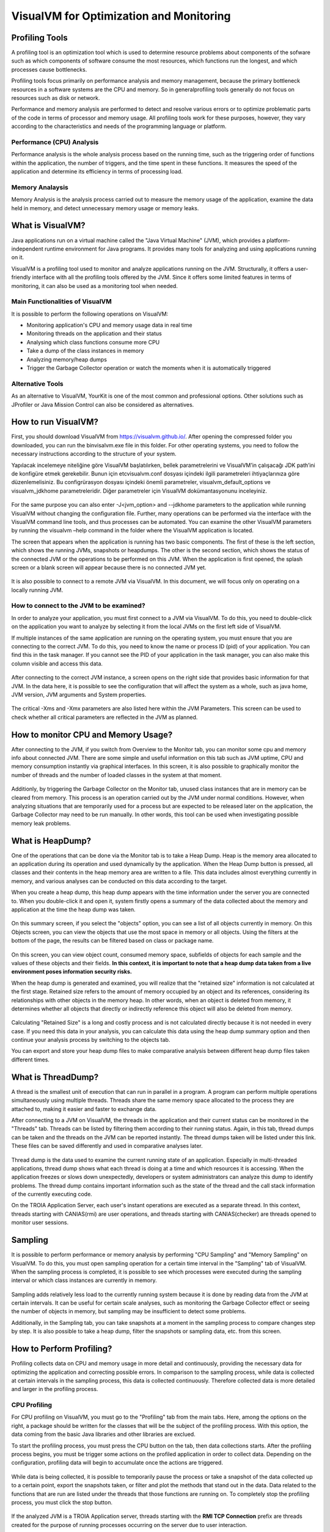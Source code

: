 

=========================================
VisualVM for Optimization and Monitoring
=========================================



Profiling Tools
-------------

A profiling tool is an optimization tool which is used to determine resource problems about components of the sofware such as which components of software consume the most resources, which functions run the longest, and which processes cause bottlenecks. 

Profiling tools focus primarily on performance analysis and memory management, because the primary bottleneck resources in a software systems are the CPU and memory. So in generalprofiling tools generally do not focus on resources such as disk or network.

Performance and memory analysis are performed to detect and resolve various errors or to optimize problematic parts of the code in terms of processor and memory usage. All profiling tools work for these purposes, however, they vary according to the characteristics and needs of the programming language or platform.

Performance (CPU) Analysis
==========================

Performance analysis is the whole analysis process based on the running time, such as the triggering order of functions within the application, the number of triggers, and the time spent in these functions. It measures the speed of the application and determine its efficiency in terms of processing load.



Memory Analaysis
================

Memory Analysis is the analysis process carried out to measure the memory usage of the application, examine the data held in memory, and detect unnecessary memory usage or memory leaks.


What is VisualVM?
-----------------

Java applications run on a virtual machine called the "Java Virtual Machine" (JVM), which provides a platform-independent runtime environment for Java programs. It provides many tools for analyzing and using applications running on it.

VisualVM is a profiling tool used to monitor and analyze applications running on the JVM. Structurally, it offers a user-friendly interface with all the profiling tools offered by the JVM. Since it offers some limited features in terms of monitoring, it can also be used as a monitoring tool when needed.


Main Functionalities of VisualVM
================================

It is possible to perform the following operations on VisualVM:

- Monitoring application's CPU and memory usage data in real time
- Monitoring threads on the application and their status
- Analysing which class functions consume more CPU
- Take a dump of the class instances in memory
- Analyzing memory/heap dumps
- Trigger the Garbage Collector operation or watch the moments when it is automatically triggered


Alternative Tools
=================

As an alternative to VisualVM, YourKit is one of the most common and professional options. Other solutions such as JProfiler or Java Mission Control can also be considered as alternatives.


How to run VisualVM?
-----------------

First, you should download VisualVM from https://visualvm.github.io/. After opening the compressed folder you downloaded, you can run the \bin\visalvm.exe file in this folder. For other operating systems, you need to follow the necessary instructions according to the structure of your system.

Yapılacak incelemeye niteliğine göre VisualVM başlatılırken, bellek parametrelerini ve VisualVM’in çalışacağı JDK path’ini de konfigüre etmek gerekebilir. Bunun için \etc\visualvm.conf dosyası içindeki ilgili parametreleri ihtiyaçlarınıza göre düzenlemelisiniz. Bu configrürasyon dosyası içindeki önemli parametreler, visualvm_default_options ve visualvm_jdkhome parametreleridir. Diğer parametreler için VisualVM dokümantasyonunu inceleyiniz.


.. figure:: images/visualvm/visualvm_conf.png
   :width: 650 px
   :target: images/visualvm/visualvm_conf.png
   :align: center
   
For the same purpose you can also enter -J<jvm_option> and --jdkhome parameters to the application while running VisualVM without changing the configuration file. Further, many operations can be performed via the interface with the VisualVM command line tools, and thus processes can be automated. You can examine the other VisualVM parameters by running the visualvm –help command in the folder where the VisualVM application is located. 

The screen that appears when the application is running has two basic components. The first of these is the left section, which shows the running JVMs, snapshots or heapdumps. The other is the second section, which shows the status of the connected JVM or the operations to be performed on this JVM. When the application is first opened, the splash screen or a blank screen will appear because there is no connected JVM yet.

.. figure:: images/visualvm/visualvmhome.png
   :width: 650 px
   :target: images/visualvm/visualvmhome.png
   :align: center

It is also possible to connect to a remote JVM via VisualVM. In this document, we will focus only on operating on a locally running JVM.
   

How to connect to the JVM to be examined?
=========================================

In order to analyze your application, you must first connect to a JVM via VisualVM. To do this, you need to double-click on the application you want to analyze by selecting it from the local JVMs on the first left side of VisualVM.

If multiple instances of the same application are running on the operating system, you must ensure that you are connecting to the correct JVM. To do this, you need to know the name or process ID (pid) of your application. You can find this in the task manager. If you cannot see the PID of your application in the task manager, you can also make this column visible and access this data.


.. figure:: images/visualvm/taskmanager.png
   :width: 650 px
   :target: images/visualvm/taskmanager.png
   :align: center
   
After connecting to the correct JVM instance, a screen opens on the right side that provides basic information for that JVM. In the data here, it is possible to see the configuration that will affect the system as a whole, such as java home, JVM version, JVM arguments and System properties.

.. figure:: images/visualvm/justconnectedtojvm.png
   :width: 650 px
   :target: images/visualvm/justconnectedtojvm.png
   :align: center

The critical -Xms and -Xmx parameters are also listed here within the JVM Parameters. This screen can be used to check whether all critical parameters are reflected in the JVM as planned.


How to monitor CPU and Memory Usage?
------------------------------------

After connecting to the JVM, if you switch from Overview to the Monitor tab, you can monitor some cpu and memory info about connected JVM. There are some simple and useful information on this tab such as JVM uptime, CPU and memory consumption instantly via graphical interfaces. In this screen, it is also possible to graphically monitor the number of threads and the number of loaded classes in the system at that moment.

.. figure:: images/visualvm/monitortab.png
   :width: 650 px
   :target: images/visualvm/monitortab.png
   :align: center
   
Additionly, by triggering the Garbage Collector on the Monitor tab, unused class instances that are in memory can be cleared from memory. This process is an operation carried out by the JVM under normal conditions. However, when analyzing situations that are temporarily used for a process but are expected to be released later on the application, the Garbage Collector may need to be run manually. In other words, this tool can be used when investigating possible memory leak problems.


What is HeapDump?
-----------------

One of the operations that can be done via the Monitor tab is to take a Heap Dump. Heap is the memory area allocated to an application during its operation and used dynamically by the application. When the Heap Dump button is pressed, all classes and their contents in the heap memory area are written to a file. This data includes almost everything currently in memory, and various analyses can be conducted on this data according to the target.

When you create a heap dump, this heap dump appears with the time information under the server you are connected to. When you double-click it and open it, system firstly opens a summary of the data collected about the memory and application at the time the heap dump was taken.

.. figure:: images/visualvm/heapdump.png
   :width: 650 px
   :target: images/visualvm/heapdump.png
   :align: center
   
On this summary screen, if you select the "objects" option, you can see a list of all objects currently in memory. On this Objects screen, you can view the objects that use the most space in memory or all objects. Using the filters at the bottom of the page, the results can be filtered based on class or package name.

.. figure:: images/visualvm/heapdump_objects.png
   :width: 650 px
   :target: images/visualvm/heapdump_objects.png
   :align: center

On this screen, you can view object count, consumed memory space, subfields of objects for each sample and the values ​​of these objects and their fields. **In this context, it is important to note that a heap dump data taken from a live environment poses information security risks.**

When the heap dump is generated and examined, you will realize that the "retained size" information is not calculated at the first stage. Retained size refers to the amount of memory occupied by an object and its references, considering its relationships with other objects in the memory heap. In other words, when an object is deleted from memory, it determines whether all objects that directly or indirectly reference this object will also be deleted from memory.

.. figure:: images/visualvm/heapdump_objects_session.png
   :width: 650 px
   :target: images/visualvm/heapdump_objects_session.png
   :align: center
   
Calculating "Retained Size" is a long and costly process and is not calculated directly because it is not needed in every case. If you need this data in your analysis, you can calculate this data using the heap dump summary option and then continue your analysis process by switching to the objects tab.

You can export and store your heap dump files to make comparative analysis between different heap dump files taken different times.


What is ThreadDump?
-------------------

A thread is the smallest unit of execution that can run in parallel in a program. A program can perform multiple operations simultaneously using multiple threads. Threads share the same memory space allocated to the process they are attached to, making it easier and faster to exchange data.

After connecting to a JVM on VisualVM, the threads in the application and their current status can be monitored in the "Threads" tab. Threads can be listed by filtering them according to their running status. Again, in this tab, thread dumps can be taken and the threads on the JVM can be reported instantly. The thread dumps taken will be listed under this link. These files can be saved differently and used in comparative analyses later.

.. figure:: images/visualvm/threadtab.png
   :width: 650 px
   :target: images/visualvm/threadtab.png
   :align: center
   
Thread dump is the data used to examine the current running state of an application. Especially in multi-threaded applications, thread dump shows what each thread is doing at a time and which resources it is accessing. When the application freezes or slows down unexpectedly, developers or system administrators can analyze this dump to identify problems. The thread dump contains important information such as the state of the thread and the call stack information of the currently executing code.

On the TROIA Application Server, each user's instant operations are executed as a separate thread. In this context, threads starting with CANIAS(rmi) are user operations, and threads starting with CANIAS(checker) are threads opened to monitor user sessions.

.. figure:: images/visualvm/threaddump.png
   :width: 650 px
   :target: images/visualvm/threaddump.png
   :align: center
   

Sampling
--------

It is possible to perform performance or memory analysis by performing "CPU Sampling" and "Memory Sampling" on VisualVM. To do this, you must open sampling operation for a certain time interval in the "Sampling" tab of VisualVM. When the sampling process is completed, it is possible to see which processes were executed during the sampling interval or which class instances are currently in memory.

.. figure:: images/visualvm/sampler_cpu.png
   :width: 650 px
   :target: images/visualvm/sampler_cpu.png
   :align: center
   
Sampling adds relatively less load to the currently running system because it is done by reading data from the JVM at certain intervals. It can be useful for certain scale analyses, such as monitoring the Garbage Collector effect or seeing the number of objects in memory, but sampling may be insufficient to detect some problems.

Additionally, in the Sampling tab, you can take snapshots at a moment in the sampling process to compare changes step by step. It is also possible to take a heap dump, filter the snapshots or sampling data, etc. from this screen.

.. figure:: images/visualvm/sampler_memory.png
   :width: 650 px
   :target: images/visualvm/sampler_memory.png
   :align: center

How to Perform Profiling?
-------------------------

Profiling collects data on CPU and memory usage in more detail and continuously, providing the necessary data for optimizing the application and correcting possible errors. In comparison to the sampling process, while data is collected at certain intervals in the sampling process, this data is collected continuously.  Therefore collected data is more detailed and larger in the profiling process.


CPU Profiling
=============

For CPU profiling on VisualVM, you must go to the "Profiling" tab from the main tabs. Here, among the options on the right, a package should be written for the classes that will be the subject of the profiling process. With this option, the data coming from the basic Java libraries and other libraries are exclued.

To start the profiling process, you must press the CPU button on the tab, then data collections starts. After the profiling process begins, you  must be trigger some actions on the profiled application in order to collect data. Depending on the configuration, profiling data will begin to accumulate once the actions are triggered.

.. figure:: images/visualvm/profiling_cpu.png
   :width: 650 px
   :target: images/visualvm/profiling_cpu.png
   :align: center
   
While data is being collected, it is possible to temporarily pause the process or take a snapshot of the data collected up to a certain point, export the snapshots taken, or filter and plot the methods that stand out in the data. Data related to the functions that are run are listed under the threads that those functions are running on. To completely stop the profiling process, you must click the stop button.

.. figure:: images/visualvm/profiling_cpu_snapshot.png
   :width: 650 px
   :target: images/visualvm/profiling_cpu_snapshot.png
   :align: center
   
If the analyzed JVM is a TROIA Application server, threads starting with the **RMI TCP Connection** prefix are threads created for the purpose of running processes occurring on the server due to user interaction.

In the CPU Profiling data, the “Invocations” column shows how many times the relevant method was executed, and Total Time (CPU) is the measured/estimated value of the real CPU time. Total Time indicates the total time spent for this method. In other words, if the relevant thread is in the waiting state, it does not consume CPU and this time is not included in the CPU time. These periods include the time of the methods called by this method. “Self Time” shows only the time spent by this method. So the time spent in the methods called by the method is not included in the “Self Time” of the calling method.

In the analyses to be made after the profiling process; the methodology depends on the type of the problem or the nature of the optimization to be made. Therefore, it is not possible to create a recepie that shows how to evaluate the results. However; there are points to be considered during the analysis process. In such analyses, processes carried out with long-term and large-scale data will produce a large amount of profiling data. And this makes the examination difficult. Therefore, according to the nature of the problem planned to be solved, performing analysis on a subset of the problem that is large enough to be analyzed will be beneficial in terms of speed and resources in the process of determining the problem. It would be correct to perform the comparisons to be made during the analysis process with similar system resources. If possible, on the same system, and not to compare different processes with each other in order to achieve effective results.
   

Memory Profiling
================

To perform memory profiling, the memory option must be started in the "Profiling" tab. Before starting, it would be useful to enter a restrictive package for the classes that will be subject to the memory profiling process from the “memory settings” section on the right. The most basic package for the TROIA platform can be entered as com.ias.**. This package means that all classes except libraries are monitored.

.. figure:: images/visualvm/profiling_memory.png
   :width: 650 px
   :target: images/visualvm/profiling_memory.png
   :align: center
   
It is also possible to take a snapshot instantly and export this snapshot during the Memory Profiling process. After the Memory Profiling process, the profiling operation should be stopped with the stop button.


.. figure:: images/visualvm/profiling_memory_snapshot.png
   :width: 650 px
   :target: images/visualvm/profiling_memory_snapshot.png
   :align: center
   
The purpose of memory profiling is generally to optimize the memory consumption of the system or to detect possible memory leakage problems. In this context, knowing the profiled application's memory structure, inter-class relationships and dependencies will be useful for making correct analyses. Additionally, in memory-related analyses, it is extremely important to use structures such as Garbage Collector, which are automatically triggered under normal conditions, carefully during the analysis process. Without GC, the number of some objects in the system that appear may be higher than it should be.

In the TROIA Platform, the memory structure progresses in nested blocks such as application server, session and transaction. Therefore, when an application is closed, there should be no content left in memory other than the cache information related to that application.












	